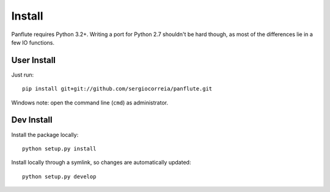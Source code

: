Install
===================

Panflute requires Python 3.2+. Writing a port for Python 2.7 shouldn't be hard though, as most of the differences lie in a few IO functions.

User Install
***************

Just run::

    pip install git+git://github.com/sergiocorreia/panflute.git

Windows note: open the command line (``cmd``) as administrator.

Dev Install
***************

Install the package locally::

    python setup.py install

Install locally through a symlink, so changes are automatically updated::

    python setup.py develop
